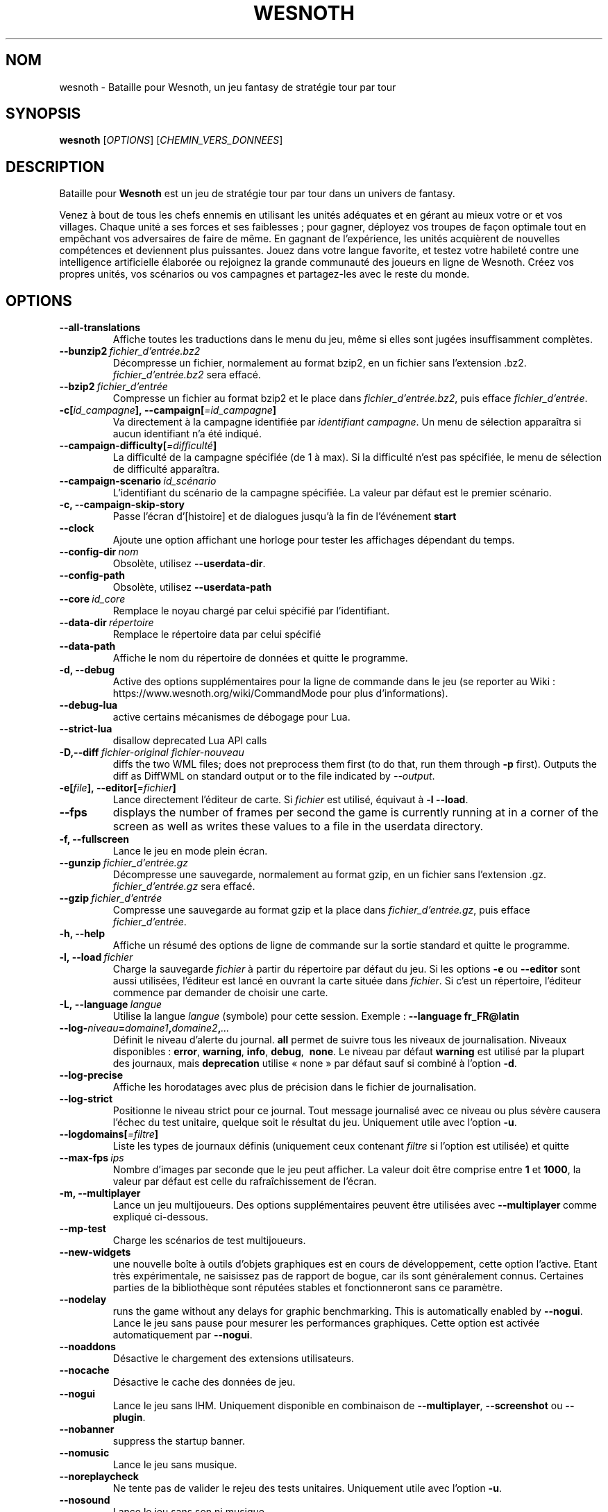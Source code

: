 .\" This program is free software; you can redistribute it and/or modify
.\" it under the terms of the GNU General Public License as published by
.\" the Free Software Foundation; either version 2 of the License, or
.\" (at your option) any later version.
.\"
.\" This program is distributed in the hope that it will be useful,
.\" but WITHOUT ANY WARRANTY; without even the implied warranty of
.\" MERCHANTABILITY or FITNESS FOR A PARTICULAR PURPOSE.  See the
.\" GNU General Public License for more details.
.\"
.\" You should have received a copy of the GNU General Public License
.\" along with this program; if not, write to the Free Software
.\" Foundation, Inc., 51 Franklin Street, Fifth Floor, Boston, MA  02110-1301  USA
.\"
.
.\"*******************************************************************
.\"
.\" This file was generated with po4a. Translate the source file.
.\"
.\"*******************************************************************
.TH WESNOTH 6 2021 wesnoth "Bataille pour Wesnoth"
.
.SH NOM
wesnoth \- Bataille pour Wesnoth, un jeu fantasy de stratégie tour par tour
.
.SH SYNOPSIS
.
\fBwesnoth\fP [\fIOPTIONS\fP] [\fICHEMIN_VERS_DONNEES\fP]
.
.SH DESCRIPTION
.
Bataille pour \fBWesnoth\fP est un jeu de stratégie tour par tour dans un
univers de fantasy.

Venez à bout de tous les chefs ennemis en utilisant les unités adéquates et
en gérant au mieux votre or et vos villages. Chaque unité a ses forces et
ses faiblesses\ ; pour gagner, déployez vos troupes de façon optimale tout en
empêchant vos adversaires de faire de même. En gagnant de l'expérience, les
unités acquièrent de nouvelles compétences et deviennent plus
puissantes. Jouez dans votre langue favorite, et testez votre habileté
contre une intelligence artificielle élaborée ou rejoignez la grande
communauté des joueurs en ligne de Wesnoth. Créez vos propres unités, vos
scénarios ou vos campagnes et partagez\-les avec le reste du monde.
.
.SH OPTIONS
.
.TP 
\fB\-\-all\-translations\fP
Affiche toutes les traductions dans le menu du jeu, même si elles sont
jugées insuffisamment complètes.
.TP 
\fB\-\-bunzip2\fP\fI\ fichier_d'entrée.bz2\fP
Décompresse un fichier, normalement au format bzip2, en un fichier sans
l'extension .bz2. \fIfichier_d'entrée.bz2\fP sera effacé.
.TP 
\fB\-\-bzip2\fP\fI\ fichier_d'entrée\fP
Compresse un fichier au format bzip2 et le place dans
\fIfichier_d'entrée.bz2\fP, puis efface \fIfichier_d'entrée\fP.
.TP 
\fB\-c[\fP\fIid_campagne\fP\fB],\ \-\-campaign[\fP\fI=id_campagne\fP\fB]\fP
Va directement à la campagne identifiée par \fIidentifiant campagne\fP. Un menu
de sélection apparaîtra si aucun identifiant n'a été indiqué.
.TP 
\fB\-\-campaign\-difficulty[\fP\fI=difficulté\fP\fB]\fP
La difficulté de la campagne spécifiée (de 1 à max). Si la difficulté n'est
pas spécifiée, le menu de sélection de difficulté apparaîtra.
.TP 
\fB\-\-campaign\-scenario\fP\fI\ id_scénario\fP
L'identifiant du scénario de la campagne spécifiée. La valeur par défaut est
le premier scénario.
.TP 
\fB\-c, \-\-campaign\-skip\-story\fP
Passe l'écran d'[histoire] et de dialogues jusqu'à la fin de l'événement
\fBstart\fP
.TP 
\fB\-\-clock\fP
Ajoute une option affichant une horloge pour tester les affichages dépendant
du temps.
.TP 
\fB\-\-config\-dir\fP\fI\ nom\fP
Obsolète, utilisez \fB\-\-userdata\-dir\fP.
.TP 
\fB\-\-config\-path\fP
Obsolète, utilisez \fB\-\-userdata\-path\fP
.TP 
\fB\-\-core\fP\fI\ id_core\fP
Remplace le noyau chargé par celui spécifié par l'identifiant.
.TP 
\fB\-\-data\-dir\fP\fI\ répertoire\fP
Remplace le répertoire data par celui spécifié
.TP 
\fB\-\-data\-path\fP
Affiche le nom du répertoire de données et quitte le programme.
.TP 
\fB\-d, \-\-debug\fP
Active des options supplémentaires pour la ligne de commande dans le jeu (se
reporter au Wiki\ : https://www.wesnoth.org/wiki/CommandMode pour plus
d'informations).
.TP 
\fB\-\-debug\-lua\fP
active certains mécanismes de débogage pour Lua.
.TP 
\fB\-\-strict\-lua\fP
disallow deprecated Lua API calls
.TP 
\fB\-D,\-\-diff\fP\fI\ fichier\-original\fP\fB\ \fP\fIfichier\-nouveau\fP
diffs the two WML files; does not preprocess them first (to do that, run
them through \fB\-p\fP first). Outputs the diff as DiffWML on standard output or
to the file indicated by \fI\-\-output\fP.
.TP 
\fB\-e[\fP\fIfile\fP\fB],\ \-\-editor[\fP\fI=fichier\fP\fB]\fP
Lance directement l'éditeur de carte.  Si \fIfichier\fP est utilisé, équivaut à
\fB\-l\fP \fB\-\-load\fP.
.TP 
\fB\-\-fps\fP
displays the number of frames per second the game is currently running at in
a corner of the screen as well as writes these values to a file in the
userdata directory.
.TP 
\fB\-f, \-\-fullscreen\fP
Lance le jeu en mode plein écran.
.TP 
\fB\-\-gunzip\fP\fI\ fichier_d'entrée.gz\fP
Décompresse une sauvegarde, normalement au format gzip, en un fichier sans
l'extension .gz. \fIfichier_d'entrée.gz\fP sera effacé.
.TP 
\fB\-\-gzip\fP\fI\ fichier_d'entrée\fP
Compresse une sauvegarde au format gzip et la place dans
\fIfichier_d'entrée.gz\fP, puis efface \fIfichier_d'entrée\fP.
.TP 
\fB\-h, \-\-help\fP
Affiche un résumé des options de ligne de commande sur la sortie standard et
quitte le programme.
.TP 
\fB\-l,\ \-\-load\fP\fI\ fichier\fP
Charge la sauvegarde \fIfichier\fP à partir du répertoire par défaut du jeu.
Si les options \fB\-e\fP ou \fB\-\-editor\fP sont aussi utilisées, l'éditeur est
lancé en ouvrant la carte située dans \fIfichier\fP. Si c'est un répertoire,
l'éditeur commence par demander de choisir une carte.
.TP 
\fB\-L,\ \-\-language\fP\fI\ langue\fP
Utilise la langue \fIlangue\fP (symbole) pour cette session. Exemple :
\fB\-\-language fr_FR@latin\fP
.TP 
\fB\-\-log\-\fP\fIniveau\fP\fB=\fP\fIdomaine1\fP\fB,\fP\fIdomaine2\fP\fB,\fP\fI...\fP
Définit le niveau d'alerte du journal. \fBall\fP permet de suivre tous les
niveaux de journalisation. Niveaux disponibles : \fBerror\fP,\ \fBwarning\fP,\ \fBinfo\fP,\ \fBdebug\fP, \ \fBnone\fP. Le niveau par défaut \fBwarning\fP est utilisé
par la plupart des journaux, mais \fBdeprecation\fP utilise « none » par défaut
sauf si combiné à l'option \fB\-d\fP.
.TP 
\fB\-\-log\-precise\fP
Affiche les horodatages avec plus de précision dans le fichier de
journalisation.
.TP 
\fB\-\-log\-strict\fP
Positionne le niveau strict pour ce journal. Tout message journalisé avec ce
niveau ou plus sévère causera l'échec du test unitaire, quelque soit le
résultat du jeu. Uniquement utile avec l'option \fB\-u\fP.
.TP 
\fB\-\-logdomains[\fP\fI=filtre\fP\fB]\fP
Liste les types de journaux définis (uniquement ceux contenant \fIfiltre\fP si
l'option est utilisée) et quitte
.TP 
\fB\-\-max\-fps\fP\fI\ ips\fP
Nombre d'images par seconde que le jeu peut afficher. La valeur doit être
comprise entre \fB1\fP et \fB1000\fP, la valeur par défaut est celle du
rafraîchissement de l'écran.
.TP 
\fB\-m, \-\-multiplayer\fP
Lance un jeu multijoueurs. Des options supplémentaires peuvent être
utilisées avec \fB\-\-multiplayer\fP\ comme expliqué ci\-dessous.
.TP 
\fB\-\-mp\-test\fP
Charge les scénarios de test multijoueurs.
.TP 
\fB\-\-new\-widgets\fP
une nouvelle boîte à outils d'objets graphiques est en cours de
développement, cette option l'active. Etant très expérimentale, ne saisissez
pas de rapport de bogue, car ils sont généralement connus. Certaines parties
de la bibliothèque sont réputées stables et fonctionneront sans ce
paramètre.
.TP 
\fB\-\-nodelay\fP
runs the game without any delays for graphic benchmarking. This is
automatically enabled by \fB\-\-nogui\fP.
Lance le jeu sans pause pour mesurer les performances graphiques. Cette
option est activée automatiquement par \fB\-\-nogui\fP.
.TP 
\fB\-\-noaddons\fP
Désactive le chargement des extensions utilisateurs.
.TP 
\fB\-\-nocache\fP
Désactive le cache des données de jeu.
.TP 
\fB\-\-nogui\fP
Lance le jeu sans IHM. Uniquement disponible en combinaison de
\fB\-\-multiplayer\fP, \fB\-\-screenshot\fP ou \fB\-\-plugin\fP.
.TP 
\fB\-\-nobanner\fP
suppress the startup banner.
.TP 
\fB\-\-nomusic\fP
Lance le jeu sans musique.
.TP 
\fB\-\-noreplaycheck\fP
Ne tente pas de valider le rejeu des tests unitaires. Uniquement utile avec
l'option \fB\-u\fP.
.TP 
\fB\-\-nosound\fP
Lance le jeu sans son ni musique.
.TP 
\fB\-\-output\fP\fI\ fichier\fP
output to the specified file. Applicable to diffing operations.
.TP 
\fB\-\-password\fP\fI\ mot de passe\fP
Utilise \fImot de passe\fP lors de la connexion à un serveur, en ignorant
d'autres préférences. Dangereux.
.TP 
\fB\-\-plugin\fP\fI\ script\fP
(expérimental) charge un \fIscript\fP qui défini un plugin Wesnoth. Similaire à
\fB\-\-script\fP, mais le fichier Lua devrait retourner une fonction qui sera
exécutée comme une coroutine et réveillée périodiquement avec des mises à
jour.
.TP 
\fB\-P,\-\-patch\fP\fI\ fichier\-cible\fP\fB\ \fP\fIfichier\-patch\fP
applies a DiffWML patch to a WML file; does not preprocess either of the
files.  Outputs the patched WML to standard output or to the file indicated
by \fI\-\-output\fP.
.TP 
\fB\-p,\ \-\-preprocess\fP\fI\ fichier/dossier\fP\fB\ \fP\fIrépertoire cible\fP
Prétraite un fichier/dossier spécifié. Pour chaque fichier(s) un fichier
brut .cfg et un fichier traité .cfg sera écrit dans le répertoire cible
spécifié. Si un dossier est spécifié, il sera prétraité récursivement à
partir des règles de prétraitement connues. Les macros standards contenues
dans « data/core/macros » seront prétraitées avant les ressources
spécifiées. Exemple : \fB\-p ~/wesnoth/data/campaigns/tutorial ~/result.\fP Pour
plus de détails concernant le prétraitement visiter :
https://wiki.wesnoth.org/PreprocessorRef#Command\-line_preprocessor.
.TP 
\fB\-\-preprocess\-defines=\fP\fIDEFINITION1\fP\fB,\fP\fIDEFINITION2\fP\fB,\fP\fI...\fP
Une liste séparée par des virgules de définitions pour être utilisée par la
commande \fB\-\-preprocess\fP. Si \fBSKIP_CORE\fP est définie dans la liste le
répertoire « data/core » ne sera pas prétraité.
.TP 
\fB\-\-preprocess\-input\-macros\fP\fI\ fichier source\fP
Utilisé uniquement par la commande \fB\-\-preprocess\fP. Spécifie un fichier qui
contient des \fB[définition pour préprocesseur]\fP à inclure avant le
prétraitement.
.TP 
\fB\-\-preprocess\-output\-macros[\fP\fI=fichier cible\fP\fB]\fP
Utilisé uniquement par la commande \fB\-\-preprocess\fP.  La sortie des macros
prétraitées sera envoyée dans le fichier cible. Si le fichier n'est pas
spécifié, la sortie sera envoyée dans «\ _MACROS_.cfg\ » situé dans le
répertoire cible de la commande du préprocesseur.  Cette commande doit être
saisie avant \fB\-\-preprocess\fP.
.TP 
\fB\-r\ \fP\fIX\fP\fBx\fP\fIY\fP\fB,\ \-\-resolution\fP\ \fIX\fP\fBx\fP\fIY\fP
Définit la résolution de l'écran. Exemple\ : \fB\-r\fP \fB800x600\fP.
.TP 
\fB\-\-render\-image\fP\fI\ image\fP\fB\ \fP\fIsortie\fP
prend une « chaîne de caractères de chemin Wesnoth » valide, avec une
fonction de chemin d'image, puis produit un fichier .png. Les fonctions de
chemin d'image sont documentées à l'adresse :
https://wiki.wesnoth.org/ImagePathFunctionWML.
.TP 
\fB\-R,\ \-\-report\fP
Initialise les répertoires du jeu, affiche les informations de compilation
pour les rapports de bogues, puis quitte.
.TP 
\fB\-\-rng\-seed\fP\fI\ nombre\fP
Initialise le générateur de nombre aléatoire avec le nombre
\fInombre\fP. Exemple : \fB\-\-rng\-seed\fP \fB0\fP
.TP 
\fB\-\-screenshot\fP\fI\ carte\fP\fB\ \fP\fIsortiee\fP
Sauvegarde une capture d'écran de \fIcarte\fP vers \fIsortie\fP sans initialiser
d'écran.
.TP 
\fB\-\-script\fP\fI\ fichier_d'entrée\fP
(expérimental)  \fIfile\fP contenant un script Lua qui contrôle le client.
.TP 
\fB\-s[\fP\fIhôte\fP\fB],\ \-\-server[\fP\fI=hôte\fP\fB]\fP
se connecte à un hôte prédéfini s'il existe, sinon tente de se connecter au
premier serveur paramétré dans les préférences. Exemple\ : \fB\-\-server\fP
\fBserver.wesnoth.org\fP.
.TP 
\fB\-\-showgui\fP
Lance le jeu avec une IHM, surpassant toute utilisation implicite de
\fB\-\-nogui\fP.
.TP 
\fB\-\-strict\-validation\fP
Les erreurs de validation sont traitées comme des erreurs fatales.
.TP 
\fB\-t[\fP\fIidentifiant scénario\fP\fB],\ \-\-test[\fP\fI=identifiant scénario\fP\fB]\fP
Lance un petit scénario de test. Ce scénario devrait être définit avec un
tag WML \fB[test]\fP. Celui par défaut est \fB[test]\fP. Une démonstration de la
fonctionnalité \fB[micro_ai]\fP peut être lancé avec \fBmicro_ai_test\fP.
Implique \fB\-\-nogui\fP.
.TP 
\fB\-\-translations\-over\fP\fI\ pourcentage\fP
Définit à \fIpour cent\fP la limite pour déterminer si une traduction est jugée
suffisamment complète pour être affichée dans la liste des langues du
jeu. Les valeurs valides sont comprises entre 0 et 100.
.TP 
\fB\-u,\ \-\-unit\fP\fI\ identifiant de scénario\fP
Lance le scénario de test indiqué comme un test unitaire. Implique
\fB\-\-nogui\fP.
.TP 
\fB\-\-unsafe\-scripts\fP
rend le package \fBpackage\fP disponible aux scripts Lua, ainsi ils peuvent
charger n'importe quel package. Ne faites cela qu'avec des scripts de
confiance ! Cette action donne aux scripts Lua les mêmes permissions que
l'exécutable de Wesnoth.
.TP 
\fB\-S,\-\-use\-schema\fP\fI\ chemin\fP
sets the WML schema for use with \fB\-V,\-\-validate\fP.
.TP 
\fB\-\-userconfig\-dir\fP\fI\ nom\fP
Définit le répertoire de configuration de l'utilisateur à \fInom\fP dans $HOME
ou dans "Mes Documents\eMes Jeux" pour Windows.  Vous pouvez aussi indiquer
un chemin absolu pour un dossier de configuration situé en dehors de $HOME
ou de "Mes Documents\eMes Jeux". Sous Windows, il est possible d'indiquer un
répertoire relatif au répertoire de travail du processus, en utilisant un
chemin commençant par ".\e" ou "..\e". Sous X11 le répertoire par défaut est
$XDG_CONFIG_HOME ou $HOME/.config/wesnoth. Sur les autres systèmes le
répertoire par défaut est le répertoire de données.
.TP 
\fB\-\-userconfig\-path\fP
Affiche le nom du répertoire de configuration utilisateur et quitte le
programme.
.TP 
\fB\-\-userdata\-dir\fP\fI\ nom\fP
Définit le répertoire de données à \fInom\fP dans $HOME ou dans "Mes
Documents\eMes Jeux" pour Windows. Vous pouvez aussi indiquer un chemin
absolu pour un répertoire de données situé en dehors de $HOME ou de "Mes
Documents\eMes Jeux". Sous Windows, il est possible d'indiquer un répertoire
relatif au répertoire de travail du processus, en utilisant un chemin
commençant par ".\e" ou "..\e".
.TP 
\fB\-\-userdata\-path\fP
Affiche le nom du répertoire de données et quitte le programme.
.TP 
\fB\-\-username\fP\fI\ nom d'utilisateur\fP
Utilise \fInom d'utilisateur\fP lors de la connexion à un serveur, en ignorant
d'autres préférences.
.TP 
\fB\-\-validate\fP\fI\ chemin\fP
validates a file against the WML schema.
.TP 
\fB\-\-validate\-addon\fP\fI\ id_extension\fP
validates the WML of the given addon as you play.
.TP 
\fB\-\-validate\-core\fP
validates the core WML as you play.
.TP 
\fB\-\-validate\-schema \ chemin\fP
validates a file as a WML schema.
.TP 
\fB\-\-validcache\fP
Suppose que le cache est valide (risqué).
.TP 
\fB\-v, \-\-version\fP
Affiche le numéro de version et quitte le programme.
.TP 
\fB\-\-simple\-version\fP
Affiche uniquement le numéro de version et quitte le programme.
.TP 
\fB\-w, \-\-windowed\fP
Lance le jeu dans une fenêtre séparée.
.TP 
\fB\-\-with\-replay\fP
Rejoue la partie chargée avec l'option \fB\-\-load\fP.
.
.SH "Options pour \-\-multiplayer"
.
Les options spécifiques au mode multijoueur sont marquées d'un
\fInombre\fP. \fInombre\fP doit être remplacé par un numéro de joueur. Il s'agit
souvent de 1 ou de 2, mais cela dépend du nombre possible de joueurs pour le
scénario choisi.
.TP 
\fB\-\-ai\-config\fP\fI\ nombre\fP\fB:\fP\fIvaleur\fP
Sélectionne un fichier de configuration pour l'IA de cette faction.
.TP 
\fB\-\-algorithm\fP\fI\ nombre\fP\fB:\fP\fIvaleur\fP
Sélectionne un algorithme non standard pour ce camp contrôlé par
l'IA. L'algorithme est définit par un tag \fB[ai]\fP, qui peut un de ceux du
noyau définit dans « data/ai/ais » or « data/ai/dev », ou bien un algorithme
définit par une extension. Les valeurs disponibles inclues : \fBidle_ai\fP et
\fBexperimental_ai\fP.
.TP 
\fB\-\-controller\fP\fI\ nombre\fP\fB:\fP\fIvaleur\fP
Sélectionne le type de joueur de ce camp. Valeurs possibles\ : \fBhuman\fP,
\fBai\fP et \fBnull\fP.
.TP 
\fB\-\-era\fP\fI\ valeur\fP
Utilisez cette option pour jouer à l'ère sélectionnée au lieu de l'ère \fBPar
défaut\fP. Cette ère est sélectionnée par un identifiant. Les ères standard
sont décrites dans le fichier \fBdata/multiplayer.cfg\fP.
.TP 
\fB\-\-exit\-at\-end\fP
Quitte le programme à la fin du scénario, sans afficher le message
victoire/défaite qui nécessite un clic sur « Fin du scénario » de la part du
joueur. Utilisable pour permettre une mesure par script des performances.
.TP 
\fB\-\-ignore\-map\-settings\fP
Ne pas utiliser les paramètres de la carte mais les valeurs par défaut.
.TP 
\fB\-\-label\fP\fI\ label\fP
positionne le \fIlabel\fP pour les IA.
.TP 
\fB\-\-multiplayer\-repeat\fP\fI\ valeur\fP
Répète une partie multijoueur \fIvaleur\fP fois. Il est préférable d'utiliser
\fB\-\-nogui\fP pour une analyse comparative scriptée.
.TP 
\fB\-\-parm\fP\fI\ nombre\fP\fB:\fP\fInom\fP\fB:\fP\fIvaleur\fP
Ajoute des paramètres spécifiques à ce camp. Ces paramètres dépendent des
options utilisées avec \fB\-\-controller\fP et \fB\-\-algorithm\fP. Ne devrait être
utile qu'aux personnes expérimentant leur propre IA (documentation
incomplète).
.TP 
\fB\-\-scenario\fP\fI\ valeur\fP
Sélectionne un scénario multijoueur par son identifiant. Celui par défaut
est\ : \fBmultiplayer_The_Freelands\fP.
.TP 
\fB\-\-side\fP\fI\ nombre\fP\fB:\fP\fIvaleur\fP
Permet de sélectionner une faction. Cette faction est choisie par
identifiant. Les factions sont décrites dans le fichier
\fBdata/multiplayer.cfg\fP.
.TP 
\fB\-\-turns\fP\fI\ valeur\fP
Définit le nombre de tours du scénario. Par défaut, il n'y a pas de limite.
.
.SH "STATUT DE SORTIE"
.
Le statut de sortie normal est 0. Un code de sortie de 1 indique une erreur
(SDL, vidéo, police, etc.). Un code de sortie de 2 indique une erreur avec
les options de ligne de commande.
.br
Lors de l'exécution des tests unitaires (avec \fB\ \-u\fP), le statut de sortie
est différent. Un statut de 0 indique que le test est passé, de 1 indique
que le test a échoué. Un statut de 3 indique que le test est passé, mais que
le fichier de rejeu est invalide. Un statut de 4 indique que le test est
passé, mais que le rejeu à produit des erreurs. Ces deux derniers statuts
sont retournés si \fB\-\-noreplaycheck\fP n'est pas spécifié.
.
.SH AUTEUR
.
Écrit par David White <davidnwhite@verizon.net>.
.br
Édité par Nils Kneuper <crazy\-ivanovic@gmx.net>, ott
<ott@gaon.net> et Soliton <soliton.de@gmail.com>.
.br
Ce manuel a été à l'origine écrit par Cyril Bouthors
<cyril@bouthors.org>.
.br
Rendez\-vous sur la page d'accueil officielle\ : https://www.wesnoth.org/
.
.SH COPYRIGHT
.
Copyright \(co 2003\-2021 David White <davidnwhite@verizon.net>
.br
Ceci est un logiciel libre\ ; ce logiciel est sous la licence GPL version 2,
comme définie par la Free Software Foundation. Il n'offre AUCUNE GARANTIE, y
compris\ en ce qui concerne la COMMERCIABILITÉ et la CONFORMITÉ À UNE
UTILISATION PARTICULIÈRE.
.
.SH "VOIR AUSSI"
.
\fBwesnothd\fP(6)
